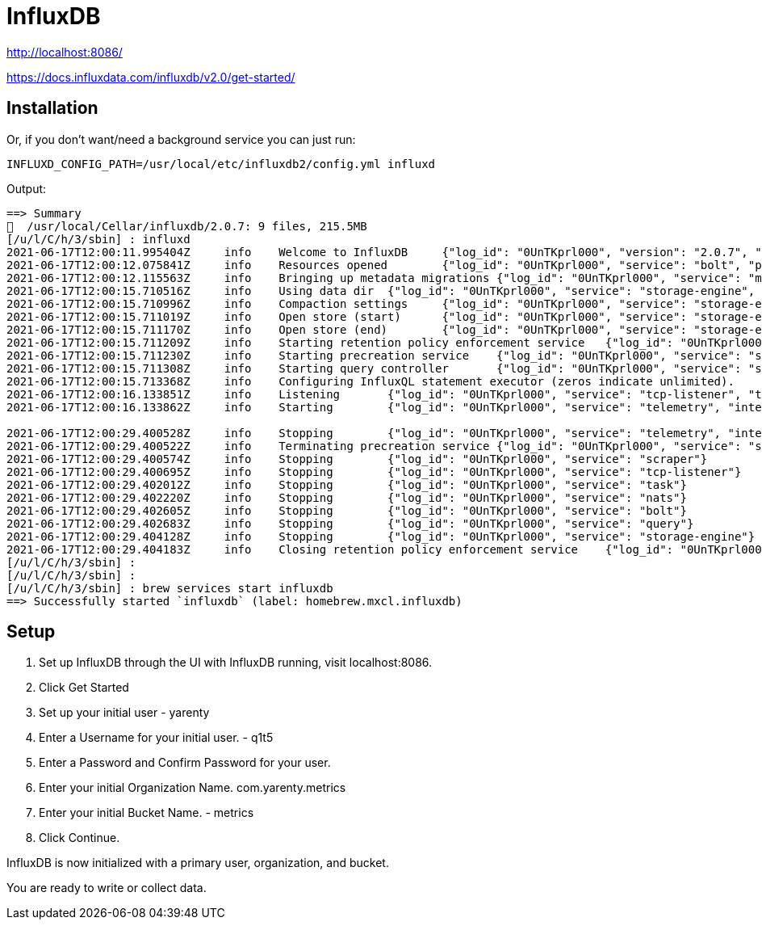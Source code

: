 # InfluxDB


http://localhost:8086/

https://docs.influxdata.com/influxdb/v2.0/get-started/


## Installation


Or, if you don't want/need a background service you can just run:


```bash
INFLUXD_CONFIG_PATH=/usr/local/etc/influxdb2/config.yml influxd
```

Output:

```txt
==> Summary
🍺  /usr/local/Cellar/influxdb/2.0.7: 9 files, 215.5MB
[/u/l/C/h/3/sbin] : influxd
2021-06-17T12:00:11.995404Z	info	Welcome to InfluxDB	{"log_id": "0UnTKprl000", "version": "2.0.7", "commit": "none", "build_date": "2021-06-17T12:00:02Z"}
2021-06-17T12:00:12.075841Z	info	Resources opened	{"log_id": "0UnTKprl000", "service": "bolt", "path": "/Users/yarenty/.influxdbv2/influxd.bolt"}
2021-06-17T12:00:12.115563Z	info	Bringing up metadata migrations	{"log_id": "0UnTKprl000", "service": "migrations", "migration_count": 15}
2021-06-17T12:00:15.710516Z	info	Using data dir	{"log_id": "0UnTKprl000", "service": "storage-engine", "service": "store", "path": "/Users/yarenty/.influxdbv2/engine/data"}
2021-06-17T12:00:15.710996Z	info	Compaction settings	{"log_id": "0UnTKprl000", "service": "storage-engine", "service": "store", "max_concurrent_compactions": 8, "throughput_bytes_per_second": 50331648, "throughput_bytes_per_second_burst": 50331648}
2021-06-17T12:00:15.711019Z	info	Open store (start)	{"log_id": "0UnTKprl000", "service": "storage-engine", "service": "store", "op_name": "tsdb_open", "op_event": "start"}
2021-06-17T12:00:15.711170Z	info	Open store (end)	{"log_id": "0UnTKprl000", "service": "storage-engine", "service": "store", "op_name": "tsdb_open", "op_event": "end", "op_elapsed": "0.153ms"}
2021-06-17T12:00:15.711209Z	info	Starting retention policy enforcement service	{"log_id": "0UnTKprl000", "service": "retention", "check_interval": "30m"}
2021-06-17T12:00:15.711230Z	info	Starting precreation service	{"log_id": "0UnTKprl000", "service": "shard-precreation", "check_interval": "10m", "advance_period": "30m"}
2021-06-17T12:00:15.711308Z	info	Starting query controller	{"log_id": "0UnTKprl000", "service": "storage-reads", "concurrency_quota": 1024, "initial_memory_bytes_quota_per_query": 9223372036854775807, "memory_bytes_quota_per_query": 9223372036854775807, "max_memory_bytes": 0, "queue_size": 1024}
2021-06-17T12:00:15.713368Z	info	Configuring InfluxQL statement executor (zeros indicate unlimited).	{"log_id": "0UnTKprl000", "max_select_point": 0, "max_select_series": 0, "max_select_buckets": 0}
2021-06-17T12:00:16.133851Z	info	Listening	{"log_id": "0UnTKprl000", "service": "tcp-listener", "transport": "http", "addr": ":8086", "port": 8086}
2021-06-17T12:00:16.133862Z	info	Starting	{"log_id": "0UnTKprl000", "service": "telemetry", "interval": "8h"}

2021-06-17T12:00:29.400528Z	info	Stopping	{"log_id": "0UnTKprl000", "service": "telemetry", "interval": "8h"}
2021-06-17T12:00:29.400522Z	info	Terminating precreation service	{"log_id": "0UnTKprl000", "service": "shard-precreation"}
2021-06-17T12:00:29.400574Z	info	Stopping	{"log_id": "0UnTKprl000", "service": "scraper"}
2021-06-17T12:00:29.400695Z	info	Stopping	{"log_id": "0UnTKprl000", "service": "tcp-listener"}
2021-06-17T12:00:29.402012Z	info	Stopping	{"log_id": "0UnTKprl000", "service": "task"}
2021-06-17T12:00:29.402220Z	info	Stopping	{"log_id": "0UnTKprl000", "service": "nats"}
2021-06-17T12:00:29.402605Z	info	Stopping	{"log_id": "0UnTKprl000", "service": "bolt"}
2021-06-17T12:00:29.402683Z	info	Stopping	{"log_id": "0UnTKprl000", "service": "query"}
2021-06-17T12:00:29.404128Z	info	Stopping	{"log_id": "0UnTKprl000", "service": "storage-engine"}
2021-06-17T12:00:29.404183Z	info	Closing retention policy enforcement service	{"log_id": "0UnTKprl000", "service": "retention"}
[/u/l/C/h/3/sbin] :
[/u/l/C/h/3/sbin] :
[/u/l/C/h/3/sbin] : brew services start influxdb
==> Successfully started `influxdb` (label: homebrew.mxcl.influxdb)
```


## Setup



1. Set up InfluxDB through the UI with InfluxDB running, visit localhost:8086.
2. Click Get Started
3. Set up your initial user - yarenty
4. Enter a Username for your initial user. - q1t5
5. Enter a Password and Confirm Password for your user.
6. Enter your initial Organization Name. com.yarenty.metrics
7. Enter your initial Bucket Name. - metrics
8. Click Continue.

InfluxDB is now initialized with a primary user, organization, and bucket. 

You are ready to write or collect data.










